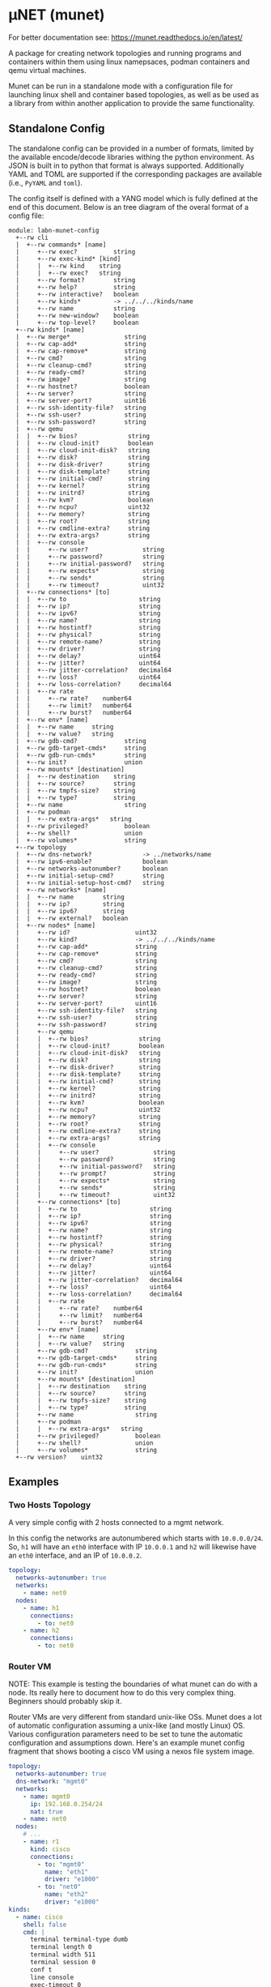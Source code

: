 #+STARTUP: indent
* μNET (munet)
#+html: <a href="https://github.com/LabNConsulting/munet/actions"><img src="https://github.com/LabNConsulting/munet/actions/workflows/ci.yml/badge.svg?branch=main"></a>
#+html: <a href="https://codecov.io/gh/LabNConsulting/munet" ><img src="https://codecov.io/gh/LabNConsulting/munet/branch/main/graph/badge.svg?token=FD2O4YGDTT"></a>
#+html: <a href="https://munet.readthedocs.io/en/latest/"><img src="https://readthedocs.org/projects/munet/badge?version=latest"></a>
#+html: <p></p>

For better documentation see: https://munet.readthedocs.io/en/latest/

A package for creating network topologies and running programs and containers
within them using linux namepsaces, podman containers and qemu virtual machines.

Munet can be run in a standalone mode with a configuration file for launching
linux shell and container based topologies, as well as be used as a library from
within another application to provide the same functionality.

** Standalone Config

The standalone config can be provided in a number of formats, limited by the
available encode/decode libraries withing the python environment. As JSON is
built in to python that format is always supported. Additionally YAML and TOML
are supported if the corresponding packages are available (i.e., ~PyYAML~ and
~toml~).

The config itself is defined with a YANG model which is fully defined at the end
of this document. Below is an tree diagram of the overal format of a config file:

#+NAME: Munet standalone config YANG tree diagram
#+CALL: generate-tree(module=labn-munet-config)
# Remove the #+RESULTS: before pushing to git, github is broken and
# won't render it

#+begin_example
module: labn-munet-config
  +--rw cli
  |  +--rw commands* [name]
  |     +--rw exec?          string
  |     +--rw exec-kind* [kind]
  |     |  +--rw kind    string
  |     |  +--rw exec?   string
  |     +--rw format?        string
  |     +--rw help?          string
  |     +--rw interactive?   boolean
  |     +--rw kinds*         -> ../../../kinds/name
  |     +--rw name           string
  |     +--rw new-window?    boolean
  |     +--rw top-level?     boolean
  +--rw kinds* [name]
  |  +--rw merge*               string
  |  +--rw cap-add*             string
  |  +--rw cap-remove*          string
  |  +--rw cmd?                 string
  |  +--rw cleanup-cmd?         string
  |  +--rw ready-cmd?           string
  |  +--rw image?               string
  |  +--rw hostnet?             boolean
  |  +--rw server?              string
  |  +--rw server-port?         uint16
  |  +--rw ssh-identity-file?   string
  |  +--rw ssh-user?            string
  |  +--rw ssh-password?        string
  |  +--rw qemu
  |  |  +--rw bios?              string
  |  |  +--rw cloud-init?        boolean
  |  |  +--rw cloud-init-disk?   string
  |  |  +--rw disk?              string
  |  |  +--rw disk-driver?       string
  |  |  +--rw disk-template?     string
  |  |  +--rw initial-cmd?       string
  |  |  +--rw kernel?            string
  |  |  +--rw initrd?            string
  |  |  +--rw kvm?               boolean
  |  |  +--rw ncpu?              uint32
  |  |  +--rw memory?            string
  |  |  +--rw root?              string
  |  |  +--rw cmdline-extra?     string
  |  |  +--rw extra-args?        string
  |  |  +--rw console
  |  |     +--rw user?               string
  |  |     +--rw password?           string
  |  |     +--rw initial-password?   string
  |  |     +--rw expects*            string
  |  |     +--rw sends*              string
  |  |     +--rw timeout?            uint32
  |  +--rw connections* [to]
  |  |  +--rw to                    string
  |  |  +--rw ip?                   string
  |  |  +--rw ipv6?                 string
  |  |  +--rw name?                 string
  |  |  +--rw hostintf?             string
  |  |  +--rw physical?             string
  |  |  +--rw remote-name?          string
  |  |  +--rw driver?               string
  |  |  +--rw delay?                uint64
  |  |  +--rw jitter?               uint64
  |  |  +--rw jitter-correlation?   decimal64
  |  |  +--rw loss?                 uint64
  |  |  +--rw loss-correlation?     decimal64
  |  |  +--rw rate
  |  |     +--rw rate?    number64
  |  |     +--rw limit?   number64
  |  |     +--rw burst?   number64
  |  +--rw env* [name]
  |  |  +--rw name     string
  |  |  +--rw value?   string
  |  +--rw gdb-cmd?             string
  |  +--rw gdb-target-cmds*     string
  |  +--rw gdb-run-cmds*        string
  |  +--rw init?                union
  |  +--rw mounts* [destination]
  |  |  +--rw destination    string
  |  |  +--rw source?        string
  |  |  +--rw tmpfs-size?    string
  |  |  +--rw type?          string
  |  +--rw name                 string
  |  +--rw podman
  |  |  +--rw extra-args*   string
  |  +--rw privileged?          boolean
  |  +--rw shell?               union
  |  +--rw volumes*             string
  +--rw topology
  |  +--rw dns-network?              -> ../networks/name
  |  +--rw ipv6-enable?              boolean
  |  +--rw networks-autonumber?      boolean
  |  +--rw initial-setup-cmd?        string
  |  +--rw initial-setup-host-cmd?   string
  |  +--rw networks* [name]
  |  |  +--rw name        string
  |  |  +--rw ip?         string
  |  |  +--rw ipv6?       string
  |  |  +--rw external?   boolean
  |  +--rw nodes* [name]
  |     +--rw id?                  uint32
  |     +--rw kind?                -> ../../../kinds/name
  |     +--rw cap-add*             string
  |     +--rw cap-remove*          string
  |     +--rw cmd?                 string
  |     +--rw cleanup-cmd?         string
  |     +--rw ready-cmd?           string
  |     +--rw image?               string
  |     +--rw hostnet?             boolean
  |     +--rw server?              string
  |     +--rw server-port?         uint16
  |     +--rw ssh-identity-file?   string
  |     +--rw ssh-user?            string
  |     +--rw ssh-password?        string
  |     +--rw qemu
  |     |  +--rw bios?              string
  |     |  +--rw cloud-init?        boolean
  |     |  +--rw cloud-init-disk?   string
  |     |  +--rw disk?              string
  |     |  +--rw disk-driver?       string
  |     |  +--rw disk-template?     string
  |     |  +--rw initial-cmd?       string
  |     |  +--rw kernel?            string
  |     |  +--rw initrd?            string
  |     |  +--rw kvm?               boolean
  |     |  +--rw ncpu?              uint32
  |     |  +--rw memory?            string
  |     |  +--rw root?              string
  |     |  +--rw cmdline-extra?     string
  |     |  +--rw extra-args?        string
  |     |  +--rw console
  |     |     +--rw user?               string
  |     |     +--rw password?           string
  |     |     +--rw initial-password?   string
  |     |     +--rw prompt?             string
  |     |     +--rw expects*            string
  |     |     +--rw sends*              string
  |     |     +--rw timeout?            uint32
  |     +--rw connections* [to]
  |     |  +--rw to                    string
  |     |  +--rw ip?                   string
  |     |  +--rw ipv6?                 string
  |     |  +--rw name?                 string
  |     |  +--rw hostintf?             string
  |     |  +--rw physical?             string
  |     |  +--rw remote-name?          string
  |     |  +--rw driver?               string
  |     |  +--rw delay?                uint64
  |     |  +--rw jitter?               uint64
  |     |  +--rw jitter-correlation?   decimal64
  |     |  +--rw loss?                 uint64
  |     |  +--rw loss-correlation?     decimal64
  |     |  +--rw rate
  |     |     +--rw rate?    number64
  |     |     +--rw limit?   number64
  |     |     +--rw burst?   number64
  |     +--rw env* [name]
  |     |  +--rw name     string
  |     |  +--rw value?   string
  |     +--rw gdb-cmd?             string
  |     +--rw gdb-target-cmds*     string
  |     +--rw gdb-run-cmds*        string
  |     +--rw init?                union
  |     +--rw mounts* [destination]
  |     |  +--rw destination    string
  |     |  +--rw source?        string
  |     |  +--rw tmpfs-size?    string
  |     |  +--rw type?          string
  |     +--rw name                 string
  |     +--rw podman
  |     |  +--rw extra-args*   string
  |     +--rw privileged?          boolean
  |     +--rw shell?               union
  |     +--rw volumes*             string
  +--rw version?    uint32
#+end_example

** Examples
*** Two Hosts Topology

A very simple config with 2 hosts connected to a mgmt network.

In this config the networks are autonumbered which starts with
~10.0.0.0/24~. So, ~h1~ will have an ~eth0~ interface with IP
~10.0.0.1~ and ~h2~ will likewise have an ~eth0~ interface, and an IP
of ~10.0.0.2~.

#+begin_src yaml
  topology:
    networks-autonumber: true
    networks:
      - name: net0
    nodes:
      - name: h1
        connections:
          - to: net0
      - name: h2
        connections:
          - to: net0
#+end_src

*** Router VM

NOTE: This example is testing the boundaries of what munet can do
with a node. Its really here to document how to do this very complex
thing. Beginners should probably skip it.

Router VMs are very different from standard unix-like OSs. Munet does a lot of
automatic configuration assuming a unix-like (and mostly Linux) OS. Various
configuration parameters need to be set to tune the automatic configuration and
assumptions down. Here's an example munet config fragment that shows booting a
cisco VM using a nexos file system image.

#+begin_src yaml
  topology:
    networks-autonumber: true
    dns-network: "mgmt0"
    networks:
      - name: mgmt0
        ip: 192.168.0.254/24
        nat: true
      - name: net0
    nodes:
      # ...
      - name: r1
        kind: cisco
        connections:
          - to: "mgmt0"
            name: "eth1"
            driver: "e1000"
          - to: "net0"
            name: "eth2"
            driver: "e1000"
  kinds:
    - name: cisco
      shell: false
      cmd: |
        terminal terminal-type dumb
        terminal length 0
        terminal width 511
        terminal session 0
        conf t
        line console
        exec-timeout 0
        line vty
        exec-timeout 0
        int mgmt0
          ip address 192.168.0.2/24
        exit
        feature ssh
        feature telnet
        end
      qemu:
        unix-os: false
        disk-template: "%CONFIGDIR%/nexus9300v64.10.2.3.F.qcow2"
        disk-driver: "sata"
        bios: "open-firmware"
        memory: "8192M"
        smp: 2
        kvm: true
        console:
          stdio: false
          user: "admin"
          password: ""
          prompt: "(^|\r?\n\r?)switch(\\([^\\)]+\\))?#"
          expects:
            - "skip - bypass.*yes/skip/no\\)\\[no\\]:"
            - "loader > "
          sends:
            - "skip\n"
            - "boot nxos64-cs.10.2.3.F.bin\n"
          timeout: 900

  cli:
    commands:
      - name: ssh
        exec: "ssh -o StrictHostKeyChecking=no -o UserKnownHostsFile=/dev/null admin@%IPADDR%"
        kinds: ["cisco"]
        format: "ssh NODE [NODE ...]"
        top-level: true
        new-window: true
#+end_src


** Development

For most users, it is recommended to install munet through pip (see:
https://munet.readthedocs.io/en/latest/usage.html). However, if you want to run
the unit tests, then you will need to set up your local enviornment:

*** Dependencies

μNET requires the following packages:

  python3 python3-venv

Automate tests require the following system packages:

  podman

Ensure you have poetry setup, the following instructions work around some bugs
with poetry:

#+begin_src shell
  python3 -m venv ~/.poetrybin
  source ~/.poetrybin/bin/activate
  pip install poetry
  pip uninstall keyring
  deactivate
#+end_src

NOTE: add "~/.poetrybin/bin" to your $PATH

Install μNET with dependencies:

#+begin_src shell
  make install
#+end_src

NOTE: To run munet or mutest locally, you need to enter the poetry virtual enviornment:

#+begin_src shell
  $(poetry env activate)
#+end_src

*** Check your install

 make

*** Run an example

The following uses FRR (see https://frrouting.org)

   sudo poetry run munet -c examples/frr/ospf/ospf/munet.yaml

For example:
#+begin_src shell
munet$ sudo poetry run munet -c examples/frr/ospf/ospf/munet.yaml
2022-09-16 13:37:05,603: INFO: Loaded logging config /home/lberger/Code/github/labn/munet/munet/logconf.yaml
2022-09-16 13:37:05,609: INFO: Loaded config from /home/lberger/Code/github/labn/munet/examples/frr/ospf/ospf/munet.yaml
2022-09-16 13:37:05,623: INFO: Loaded kinds config /home/lberger/Code/github/labn/munet/munet/kinds.yaml
2022-09-16 13:37:05,745: INFO: Munet(munet): created
2022-09-16 13:37:05,926: INFO: L3NamespaceNode(r1): created
2022-09-16 13:37:06,086: INFO: L3NamespaceNode(r2): created
2022-09-16 13:37:06,247: INFO: L3NamespaceNode(r3): created
2022-09-16 13:37:06,778: INFO: Topology up: rundir: /tmp/unet-root

--- Munet CLI Starting ---


munet>
munet> help

Basic Commands:
  cli   :: open a secondary CLI window
  help  :: this help
  hosts :: list hosts
  quit  :: quit the cli

  HOST can be a host or one of the following:
    - '*' for all hosts
    - '.' for the parent munet
    - a regex specified between '/' (e.g., '/rtr.*/')

New Window Commands:
  hterm HOST [HOST ...] :: open terminal[s] on HOST[S] (outside containers), * for all
  pcap NETWORK  :: capture packets from NETWORK into file capture-NETWORK.pcap the command is run within a new window which also shows packet summaries
  stdout HOST [HOST ...]        :: tail -f on the stdout of the cmd for this node
  stdout HOST [HOST ...]        :: tail -f on the stdout of the cmd for this node
  term HOST [HOST ...]  :: open terminal[s] (TMUX or XTerm) on HOST[S], * for all
  vtysh ROUTER [ROUTER ...]     ::
  xterm HOST [HOST ...] :: open XTerm[s] on HOST[S], * for all
Inline Commands:
  [ROUTER ...] COMMAND  :: execute vtysh COMMAND on the router[s]
  [HOST ...] sh <SHELL-COMMAND> :: execute <SHELL-COMMAND> on hosts
  [HOST ...] shi <INTERACTIVE-COMMAND>  :: execute <INTERACTIVE-COMMAND> on HOST[s]
munet> show ip ospf neighbor
2022-09-16 13:43:13,172: INFO: Filtering hosts to kinds: ['frr']
2022-09-16 13:43:13,172: INFO: Filtered hosts: ['r1', 'r2', 'r3']
------ Host: r1 ------

Neighbor ID     Pri State           Up Time         Dead Time Address         Interface                        RXmtL RqstL DBsmL
172.16.0.2        1 Full/DR         5m21s             33.727s 10.0.1.2        eth0:10.0.1.1                        0     0     0
172.16.0.3        1 Full/DR         5m26s             33.735s 10.0.2.3        eth1:10.0.2.1                        0     0     0

------- End: r1 ------
------ Host: r2 ------

Neighbor ID     Pri State           Up Time         Dead Time Address         Interface                        RXmtL RqstL DBsmL
172.16.0.1        1 Full/Backup     5m21s             33.707s 10.0.1.1        eth0:10.0.1.2                        0     0     0
172.16.0.3        1 Full/DR         5m26s             33.715s 10.0.3.3        eth1:10.0.3.2                        0     0     0

------- End: r2 ------
------ Host: r3 ------

Neighbor ID     Pri State           Up Time         Dead Time Address         Interface                        RXmtL RqstL DBsmL
172.16.0.1        1 Full/Backup     5m26s             33.707s 10.0.2.1        eth0:10.0.2.3                        0     0     0
172.16.0.2        1 Full/Backup     5m26s             33.706s 10.0.3.2        eth1:10.0.3.3                        0     0     0

------- End: r3 ------
munet> r1 show ip ospf neighbor
2022-09-16 13:43:18,073: INFO: Filtering hosts to kinds: ['frr']
2022-09-16 13:43:18,075: INFO: Filtered hosts: ['r1']

Neighbor ID     Pri State           Up Time         Dead Time Address         Interface                        RXmtL RqstL DBsmL
172.16.0.2        1 Full/DR         5m26s             38.788s 10.0.1.2        eth0:10.0.1.1                        0     0     0
172.16.0.3        1 Full/DR         5m31s             38.795s 10.0.2.3        eth1:10.0.2.1                        0     0     0

munet>

#+end_src


** Config Model
#+NAME: test-validate-module
#+CALL: validate-module(module=labn-munet-config)

#+NAME: labn-munet-config
#+HEADER: :var dep1=dep-babel
#+HEADER: :file labn-munet-config.yang :results output file silent :cache yes
#+begin_src yang :exports code
  module labn-munet-config {
    yang-version 1.1;
    namespace "urn:labn:yang:labn-munet-config";
    prefix c;

    organization
      "LabN Consulting, L.L.C.";

    contact
      "Author: Christian Hopps
               <mailto:chopps@labn.net>";

    description
      "This module defines the configuration state for munet.";

    revision 2021-12-18 {
      description "Initial Revision";
      reference "https://github.com/LabNConsulting/munet/blob/main/README.md";
    }

    typedef number64 {
      type union {
        type uint64;
        type string {
          pattern '[0-9]+([KMGTPE]i?)?';
        }
      }
      description
        "A number with optional suffix, where suffix means:
           K -> value*10^3, Ki -> value*2^10,
           M -> value*10^6, Mi -> value*2^20,
           G -> value*10^9, Gi -> value*2^30,
           T -> value*10^12, Gi -> value*2^40,
           P -> value*10^15, Gi -> value*2^50,
           E -> value*10^18, Gi -> value*2^60";
    }

    grouping intf-constraints {
      description "traffic control based interface constraints";
      leaf delay {
        type uint64;
        description "number of microseconds of delay";
      }
      leaf jitter {
        type uint64;
        must "../delay";
        description "number of microseconds of possible jitter";
      }
      leaf jitter-correlation {
        type decimal64 {
          fraction-digits 16;
          range "0..100";
        }
        must "../jitter";
        description "percent correlation between consecutive jitter values";
      }
      leaf loss {
        type uint64;
        must "../delay";
        description "number of microseconds of possible jitter";
      }
      leaf loss-correlation {
        type decimal64 {
          fraction-digits 16;
          range "0..100";
        }
        must "../loss";
        description "percent correlation between consecutive loss values";
      }
      container rate {
        description "bits per second maximum rate with possible limit and burst";
        leaf rate {
          type number64;
          description "bits per second maximum rate";
        }
        leaf limit {
          type number64;
          must "../rate";
          description "bits per second maximum rate";
        }
        leaf burst {
          type number64;
          must "../rate";
          description "bits per second maximum rate";
        }
      }
    }

    grouping common-node {
      description "Common node properties";
      leaf-list cap-add {
        type string;
        description "Capabilities to add to a container.";
        reference "https://man7.org/linux/man-pages/man7/capabilities.7.html";
      }
      leaf-list cap-remove {
        type string;
        description "Capabilities to remove from a container.";
        reference "https://man7.org/linux/man-pages/man7/capabilities.7.html";
      }
      leaf cmd {
        type string;
        description "Shell command[s] to execute when creating the node.";
      }
      leaf cleanup-cmd {
        type string;
        description
          "Shell command[s] to execute when deleting the node.

           NOTE: With container nodes, the cleanup-cmd will be run
           prior to the `cmd` being killed, so that the container is
           present. For Qemu/VM nodes the cleanup command is run prior
           to the VM being brought down.";
      }
      leaf ready-cmd {
        type string;
        description
          "Shell command[s] to execute to determine if the node is ready";
      }
      leaf image {
        type string;
        must "not(../hostnet) and not(../qemu) and not(../server)" {
          error-message "Can only have one of hostnet, image, server or qemu";
        }
        description "Container image specification.";
      }
      leaf hostnet {
        type boolean;
        must "not(../image) and not(../qemu) and not(../server)" {
          error-message "Can only have one of hostnet, image, server or qemu";
        }
        description
          "Node that runs commands in the host network namespace. For this
           to work correclty the munet object should not be created with
           unshare inline.";
      }
      leaf server {
        type string;
        must "not(../hostnet) and not(../image) and not(../qemu)" {
          error-message "Can only have one of hostnet, image, server or qemu";
        }
        description
          "Name of server for SSHRemote node functionality. If using
           within pytest make sure you utilize the `unet_share` fixture
           instead of the normal `unet` one, otherwise ssh may not
           work as it is executing inside the munet namespace.";
      }
      leaf server-port {
        type uint16;
        must "../server" {
          error-message "server-port requires a server";
        }
        default 22;
        description
          "SSH port to connect to server on";
      }
      leaf ssh-identity-file {
        type string;
        description
          "Path to an SSH private key file for logging into either a remote ssh
           `server` or a qemu node with a running ssh server.";
      }
      leaf ssh-user {
        type string;
        description
          "The user to use when logging into either a remote ssh `server` or a
           qemu node with a running ssh server.";
      }
      leaf ssh-password {
        type string;
        description
          "The password to use when creating a 'console' to a remote ssh
           `server` node.";
      }
      container qemu {
        must "not(../hostnet) and not(../image) and not(../server)" {
          error-message "Can only have one of hostnet, image, server or qemu";
        }
        description "Specify parameters for Qemu VM node";
        leaf bios {
          type string;
          description
            "'open-firmare' to use open firmware bios, or a path to
             bios image file";
        }
        leaf cloud-init {
          type boolean;
          default false;
          description
            "Use a cloud-init disk to initialize image. Normally a
             ./cloud-init-disk is not specified, so one will be generated";
        }
        leaf cloud-init-disk {
          type string;
          must "./cloud-init";
          description
            "Path to a custom cloud-init disk image to configure the VM";
        }
        leaf disk {
          type string;
          description
            "Path to disk image possibly to boot from. If this is a relative path
             it will be relative to the configuration directory";
        }
        leaf disk-driver {
          type string;
          default "virtio";
          description
            "Disk driver to use, either 'sata' or 'virtio'. Some router images
             only work with 'sata', normally this should not be specified so that
             the default 'virtio' is used";
        }
        leaf disk-template {
          type string;
          description
            "Path to disk image template. If a ./disk image is not specified, or
             does not yet exist. Then this template is used to create a new disk
             image. If ./disk is not specified then the disk image path will be
             %RUNDIR%/%NAME%-<disk-template-basename>";
        }
        leaf initial-cmd {
          type string;
          description
            "Shell command[s] to execute when creating the node from a disk
             template. These commands are run prior to the standard ../../cmd
             when a disk is first created from a disk template";
        }
        leaf kernel {
          type string;
          description "path to kernel image (e.g,. bzImage) to boot";
        }
        leaf initrd {
          type string;
          description "path to initrd image (e.g,. rootfs.ext2) to boot";
        }
        leaf kvm {
          type boolean;
          default true;
          description "Run with HW acceleration";
        }
        leaf ncpu {
          type uint32;
          default 1;
          description "Number of cores";
        }
        leaf memory {
          type string;
          default "512M";
          description "ammount of memory for VM.";
        }
        leaf root {
          type string;
          default "/dev/ram0";
          description "root file system passed in cmdline as root=<value>";
        }
        leaf cmdline-extra {
          type string;
          description "string to add to the kernel cmdline (qemu -append)";
        }
        leaf extra-args {
          type string;
          description "extra qemu args passed when launching";
        }
        container console {
          description "Configuration for console handling";
          leaf user {
            type string;
	    default "root";
            description "User to login to console with";
          }
          leaf password {
            type string;
	    default "admin";
            description "Password to login to console with";
          }
          leaf initial-password {
            type string;
            description
              "The initial password. If the VM disk is newly created from a
               template, this value can be used to specify an initial password
               for the user. Often part of the bring-up process will set a new
               password and that should then be stored in the ../password leaf.";
          }
          leaf prompt {
            type string;
            description
              "String of expected prompt within the console.

               CONFIG: Only expands %NAME%.";
          }
          leaf-list expects {
            type string;
            description
              "Strings to expect for logging into the console.

               CONFIG: Only expands %NAME%.";
          }
          leaf-list sends {
            type string;
            description
              "Strings paired to `expects` for logging into the
               console. These are sent to the console when the
               corresponding expect is seen, zero length strings are
               allowed which indicate send nothing. An Expect with a
               send nothing could be used to reset the timeout timer on
               long boots.

               CONFIG: Only expands %NAME%.";
          }
          leaf timeout {
            type uint32;
            description "Timeout for logging into the console";
          }
        }
      }
      list connections {
        must "not(../hostnet) and not(../server)" {
          error-message "SSHRemote and hostnet nodes have no munet connections.";
        }
        key to;
        description "Connections to other networks or nodes from this node";

        leaf to {
          type string;
          description "The target of this connection.";
        }
        leaf ip {
          type string;
          description "IPv4 address and mask for the connection (interface).";
        }
        leaf ipv6 {
          type string;
          description "IPv6 address and mask for the connection (interface).";
        }
        leaf name {
          type string;
          description "Name for the connection (interface name).";
        }
        leaf hostintf {
          type string;
          description
            "Host interface for wired connections. This will move the given host
             interface into the namespace. The value is the name of the
             interface on the host (e.g., 'enp216s0f0v0') it will be renamed
             inside the namespace accordingly (either using automatic naming
             (e.g., 'eth1') or the name specified in ../name leaf.";
        }
        leaf physical {
          type string;
          description
            "Physical PCI interface address for wired connections. This is the
             PCI address of the form xxxx:xx:xx.x (e.g., 0000:1b:02.0) this will
             detach the given PCI device from it's native driver and reattach it
             to the vfio-dev PCI driver. This is used primarily by Qemu nodes;
             however, it can also be used by user processes that directly
             control physical devices such as DPDK, TREX, or VPP";
        }
        leaf remote-name {
          type string;
          description
            "The remote name of a p2p connection. This is used for disambiguation
             when there are multiple point-to-point connections to the same
             remote node.";
        }
        leaf driver {
          type string;
          default "virtio-net-pc";
          description "driver name for qemu based interfaces";
        }
        uses intf-constraints;
      }
      list env {
        key name;
        description
          "List of environment variable to add to the `cmd` execution
           environment";
        leaf name {
          type string;
          description "Environment variable name.";
        }
        leaf value {
          type string;
          description "Environment variable value.";
        }
      }
      leaf gdb-cmd {
        type string;
        description "Command to execute when --gdb option specified" ;
      }
      leaf-list gdb-target-cmds {
        type string;
        description
          "GDB commands to execute to prior to setting breakpoints" ;
      }
      leaf-list gdb-run-cmds {
        type string;
        description
          "GDB commands to send to gdb (e.g., to start the process running)" ;
      }
      leaf init {
        type union {
          type boolean;
          type string;
        }
        description "Controls use of an init process.";
      }
      list mounts {
        key destination;
        description
          "Mounts to be made inside the namespace. Currently only supported for
           container based nodes.";

        leaf destination {
          type string;
          description
            "The inner mount point. If no source is given this will be a tmpfs
             mount, otherwise the it is a bind mount from the `source`.";
        }
        leaf source {
          type string;
          description "The source of the bind mount.";
        }
        leaf tmpfs-size {
          type string;
          description "The size of the tmpfs.";
        }
        leaf type {
          type string;
          description "The type of the mount (currently bind or tmpfs).";
        }
      }
      leaf name {
        type string;
        description "Name of this node or kind.";
      }
      container podman {
        description "Configuration related to podman containers.";
        leaf-list extra-args {
          type string;
          description "list of CLI arguments to add to the podman run command.";
        }
      }
      leaf privileged {
        type boolean;
        description "Controls running the container in privileged mode.";
      }
      leaf shell {
        type union {
          type boolean;
          type string;
        }
        description
          "Controls use of an shell process for `cmd` execution. If 'false' then
           `cmd` will be run directly with exec(1), otherwise a shell will be
           used. If this value is `true` then the default shell will be used,
           otherwise it is a string which specifies the path to the shell to
           use.";
      }
      leaf-list volumes {
        type string;
        description
          "Bind or tmpfs mounts. For bind mounts the format of the string is
           <outer>:<inner>, for tmpfs it's simply the inner mount path.";
      }
    }

    container cli {
      description "CLI additions.";
      list commands {
        key name;
        description "A command to add to the CLI.";

        leaf exec {
          type string;
          description
            "Command to execute when the CLI command is given. The string is
             evaluated as a python f-string with `{host}` set to the current
             host object (or None) `{unet}` set to the Munet object, and
             `{user_input}` to any user input that follows the command (or '' if
             none specified).";
        }
        list exec-kind {
          key kind;
          description "A kind specific execution formats.";

          leaf kind {
            type string;
            description "Kind for which this command format should be used.";
          }
          leaf exec {
            type string;
            description
              "Command to execute when the CLI command is given. The string is
               evaluated as a python f-string with `{host}` set to the current
               host object (or None) `{unet}` set to the Munet object, and
               `{user_input}` to any user input that follows the command (or ''
               if none specified).";
          }
        }
        leaf format {
          type string;
          description
            "The format of the command. Used to print help string for user.";
        }
        leaf help {
          type string;
          description
            "The description of the command. Used to print help string for
             user.";
        }
        leaf interactive {
          type boolean;
          description
            "Run the command in interactive pty.";
        }
        leaf-list kinds {
          type leafref {
            path "../../../kinds/name";
          }
          description
            "List of kinds for which this command should be restricted to
             running on.";
        }
        leaf name {
          type string;
          description "CLI command name.";
        }
        leaf new-window {
          type boolean;
          description
            "Controls if the command runs in the CLI window or opens a new
             terminal window to run the command in.";
        }
        leaf top-level {
          type boolean;
          default false;
          description
            "If true the command is run in the top-level containing namespace.
             This is the namespace from which each of the hosts allocated
             sub-namespaces from. Multple hosts are still allowed and their
             variables will be substituted accordingly.";
        }
      }
    }

    list kinds {
      key name;
      description
        "List of kinds used to group and share common node properities.";

      leaf-list merge {
        type string;
        description
          "List of properties which should be merged with their node specific
           values, rather than being replaced by the node specific version.";
      }
      uses common-node;
    }

    container topology {
      description "The topology munet should create.";

      leaf dns-network {
        type leafref {
          path "../networks/name";
        }
        description "network used for DNS addresses of hosts in hosts files.";
      }

      leaf ipv6-enable {
        type boolean;
        default false;
        description
          "Controls if IPv6 is enabled or disabled.";
      }

      leaf networks-autonumber {
        type boolean;
        description
          "Controls if networks and node connections are given IP addresses if
           not explicitly configured.";
      }

      leaf initial-setup-cmd {
        type string;
        description
          "Shell command[s] to execute in the new namespace prior to bringing up
           the topology. These are run after any ./initial-setup-host-cmd
           commands.";
      }

      leaf initial-setup-host-cmd {
        type string;
        description
          "Shell command[s] to execute on the host prior to bringing up the
           topology. These are run prior to ./initial-setup-cmd commands.";
      }

      list networks {
        key name;
        description "List of networks to create.";

        leaf name {
          type string {
            length "1..11";
            pattern "[-a-zA-Z0-9_]+";
          }
          description "Name of the network";
        }
        leaf ip {
          type string;
          must "not (../external)";
          description
            "IPv4 prefix for the network. If host bit's are set then the linux
             bridge will be assigned that IP.";
        }
        leaf ipv6 {
          type string;
          must "not (../external)";
          description
            "IPv6 prefix for the network. If host bit's are set then the linux
             bridge will be assigned that IP.";
        }
        leaf external {
          type boolean;
          default false;
          description
            "This is a placeholder network for an externally defined network.
             This is most useful when adding host interfaces to nodes as the
             connection point.";
        }
      }

      list nodes {
        key name;
        description "Nodes in the topology.";

        leaf id {
          type uint32;
          description "Explicitly set the ID for the node.";
        }
        leaf kind {
          type leafref {
            path "../../../kinds/name";
          }
          description
            "Indicate the kind of this node, which pulls in the properies of that
             `kind` for this node.";
        }
        uses common-node;
      }
    }
    leaf version {
      type uint32;
      description "version of this config";
    }
  }
#+end_src

* Appendix: Org Babel Functions

#+name: dep-babel
#+begin_src emacs-lisp :results none :exports none
    (org-babel-do-load-languages 'org-babel-load-languages '((shell . t)))
    (setq fill-column 69)
    (setq org-confirm-babel-evaluate nil)
#+end_src

#+NAME: generate-tree
#+HEADER: :var dep1=dep-babel
#+begin_src shell :results output verbatim replace :wrap example :exports results
  [ -d /yang ] || DOCKER="sudo podman run --net=host -v $(pwd):/work docker.io/labn/org-rfc" #
  $DOCKER pyang --tree-line-length=69 -f tree ${module} 2> err.out;
#+end_src

#+NAME: validate-module
#+HEADER: :var dep1=dep-babel
#+begin_src bash :results output verbatim replace :wrap comment :exports none
  [ -d /yang ] || DOCKER="sudo podman run --net=host -v $(pwd):/work docker.io/labn/org-rfc"
  if ! $DOCKER pyang -P build --lax-quote-checks -Werror --lint $module 2>&1; then echo FAIL; fi
#+end_src

